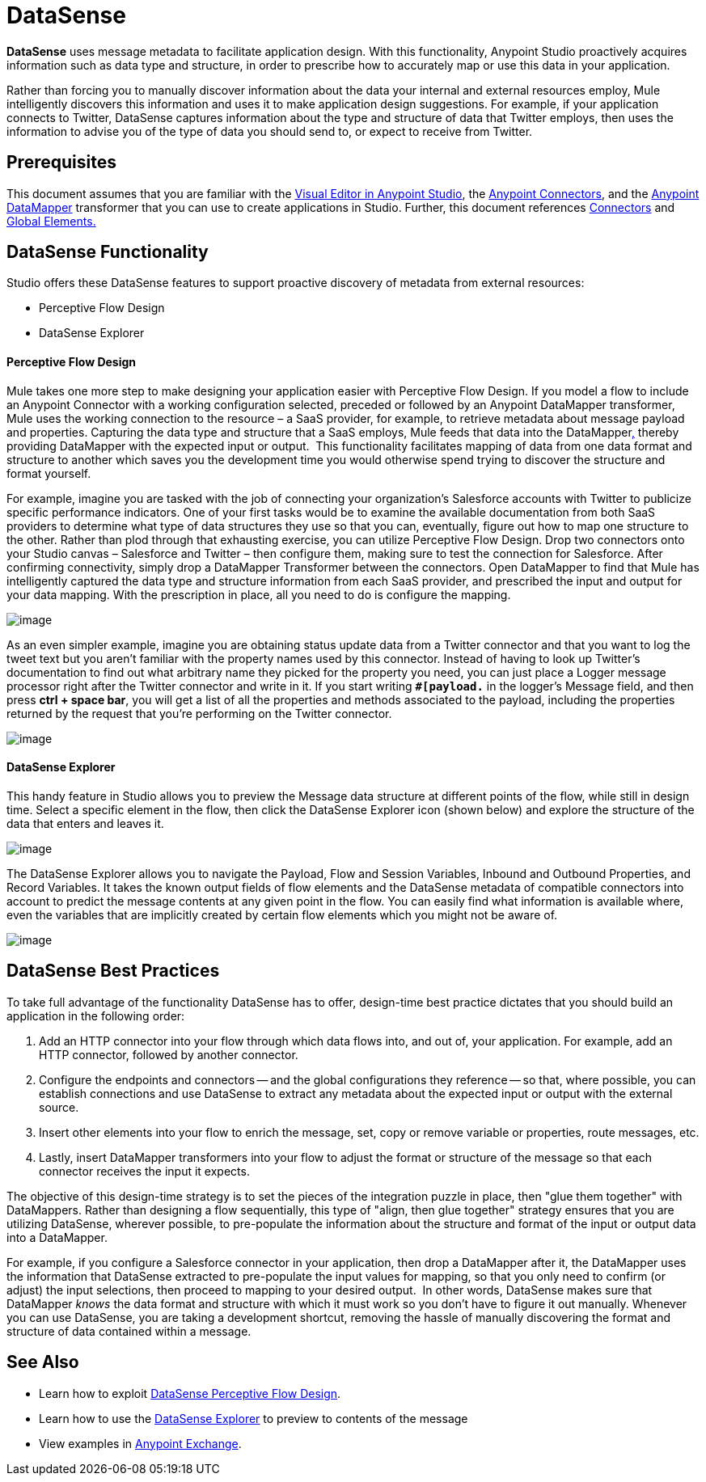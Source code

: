 = DataSense

*DataSense* uses message metadata to facilitate application design. With this functionality, Anypoint Studio proactively acquires information such as data type and structure, in order to prescribe how to accurately map or use this data in your application.

Rather than forcing you to manually discover information about the data your internal and external resources employ, Mule intelligently discovers this information and uses it to make application design suggestions. For example, if your application connects to Twitter, DataSense captures information about the type and structure of data that Twitter employs, then uses the information to advise you of the type of data you should send to, or expect to receive from Twitter.  

== Prerequisites

This document assumes that you are familiar with the link:/documentation/display/current/Anypoint+Studio+Essentials[Visual Editor in Anypoint Studio], the link:/documentation/display/current/Anypoint+Connectors[Anypoint Connectors], and the link:/documentation/display/current/Datamapper+User+Guide+and+Reference[Anypoint DataMapper] transformer that you can use to create applications in Studio. Further, this document references link:/documentation/display/current/Connecting+Using+Transports[Connectors] and link:/documentation/display/current/Global+Elements[Global Elements.] 

== DataSense Functionality

Studio offers these DataSense features to support proactive discovery of metadata from external resources:

* Perceptive Flow Design 

* DataSense Explorer

==== Perceptive Flow Design

Mule takes one more step to make designing your application easier with Perceptive Flow Design. If you model a flow to include an Anypoint Connector with a working configuration selected, preceded or followed by an Anypoint DataMapper transformer, Mule uses the working connection to the resource – a SaaS provider, for example, to retrieve metadata about message payload and properties. Capturing the data type and structure that a SaaS employs, Mule feeds that data into the DataMapperlink:#[,] thereby providing DataMapper with the expected input or output.  This functionality facilitates mapping of data from one data format and structure to another which saves you the development time you would otherwise spend trying to discover the structure and format yourself. 

For example, imagine you are tasked with the job of connecting your organization's Salesforce accounts with Twitter to publicize specific performance indicators. One of your first tasks would be to examine the available documentation from both SaaS providers to determine what type of data structures they use so that you can, eventually, figure out how to map one structure to the other. Rather than plod through that exhausting exercise, you can utilize Perceptive Flow Design. Drop two connectors onto your Studio canvas – Salesforce and Twitter – then configure them, making sure to test the connection for Salesforce. After confirming connectivity, simply drop a DataMapper Transformer between the connectors. Open DataMapper to find that Mule has intelligently captured the data type and structure information from each SaaS provider, and prescribed the input and output for your data mapping. With the prescription in place, all you need to do is configure the mapping.

image:/documentation/download/attachments/125305469/datamapper.png?version=1&modificationDate=1427835066234[image]

As an even simpler example, imagine you are obtaining status update data from a Twitter connector and that you want to log the tweet text but you aren't familiar with the property names used by this connector. Instead of having to look up Twitter's documentation to find out what arbitrary name they picked for the property you need, you can just place a Logger message processor right after the Twitter connector and write in it. If you start writing *`#[payload.`* in the logger's Message field, and then press **ctrl + space bar**, you will get a list of all the properties and methods associated to the payload, including the properties returned by the request that you're performing on the Twitter connector.

image:/documentation/download/attachments/125305469/payload+autocomplete.png?version=1&modificationDate=1427835066356[image]

==== DataSense Explorer

This handy feature in Studio allows you to preview the Message data structure at different points of the flow, while still in design time. Select a specific element in the flow, then click the DataSense Explorer icon (shown below) and explore the structure of the data that enters and leaves it.

image:/documentation/download/attachments/125305469/datasense+logo.png?version=1&modificationDate=1427835066349[image]

The DataSense Explorer allows you to navigate the Payload, Flow and Session Variables, Inbound and Outbound Properties, and Record Variables. It takes the known output fields of flow elements and the DataSense metadata of compatible connectors into account to predict the message contents at any given point in the flow. You can easily find what information is available where, even the variables that are implicitly created by certain flow elements which you might not be aware of.

image:/documentation/download/thumbnails/125305469/datasense+explorer2.png?version=1&modificationDate=1427835066342[image]

== DataSense Best Practices

To take full advantage of the functionality DataSense has to offer, design-time best practice dictates that you should build an application in the following order:

. Add an HTTP connector into your flow through which data flows into, and out of, your application. For example, add an HTTP connector, followed by another connector.

. Configure the endpoints and connectors -- and the global configurations they reference -- so that, where possible, you can establish connections and use DataSense to extract any metadata about the expected input or output with the external source.

. Insert other elements into your flow to enrich the message, set, copy or remove variable or properties, route messages, etc.

. Lastly, insert DataMapper transformers into your flow to adjust the format or structure of the message so that each connector receives the input it expects.

The objective of this design-time strategy is to set the pieces of the integration puzzle in place, then "glue them together" with DataMappers. Rather than designing a flow sequentially, this type of "align, then glue together" strategy ensures that you are utilizing DataSense, wherever possible, to pre-populate the information about the structure and format of the input or output data into a DataMapper.  

For example, if you configure a Salesforce connector in your application, then drop a DataMapper after it, the DataMapper uses the information that DataSense extracted to pre-populate the input values for mapping, so that you only need to confirm (or adjust) the input selections, then proceed to mapping to your desired output.  In other words, DataSense makes sure that DataMapper _knows_ the data format and structure with which it must work so you don't have to figure it out manually. Whenever you can use DataSense, you are taking a development shortcut, removing the hassle of manually discovering the format and structure of data contained within a message. 

== See Also

* Learn how to exploit link:/documentation/display/current/Using+Perceptive+Flow+Design[DataSense Perceptive Flow Design].
* Learn how to use the link:/documentation/display/current/Using+the+DataSense+Explorer[DataSense Explorer] to preview to contents of the message
* View examples in https://www.mulesoft.com/exchange[Anypoint Exchange].
